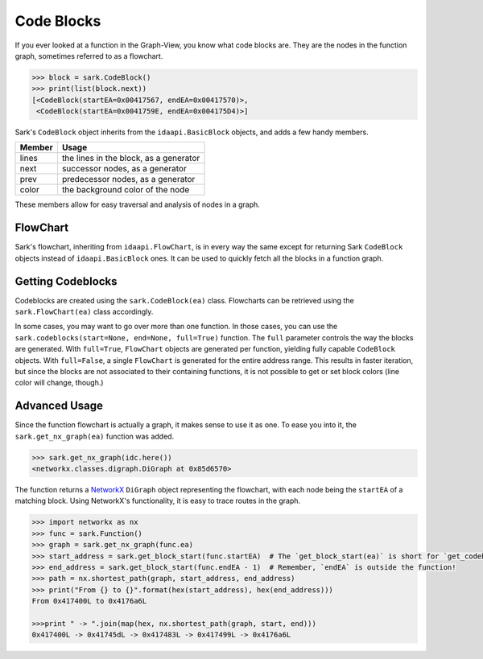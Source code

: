 Code Blocks
===========

If you ever looked at a function in the Graph-View, you know what code
blocks are. They are the nodes in the function graph, sometimes referred
to as a flowchart.

.. code:: python

    >>> block = sark.CodeBlock()
    >>> print(list(block.next))
    [<CodeBlock(startEA=0x00417567, endEA=0x00417570)>,
     <CodeBlock(startEA=0x0041759E, endEA=0x004175D4)>]

Sark's ``CodeBlock`` object inherits from the ``idaapi.BasicBlock``
objects, and adds a few handy members.

+----------+------------------------------------------+
| Member   | Usage                                    |
+==========+==========================================+
| lines    | the lines in the block, as a generator   |
+----------+------------------------------------------+
| next     | successor nodes, as a generator          |
+----------+------------------------------------------+
| prev     | predecessor nodes, as a generator        |
+----------+------------------------------------------+
| color    | the background color of the node         |
+----------+------------------------------------------+

These members allow for easy traversal and analysis of nodes in a graph.

FlowChart
~~~~~~~~~

Sark's flowchart, inheriting from ``idaapi.FlowChart``, is in every way
the same except for returning Sark ``CodeBlock`` objects instead of
``idaapi.BasicBlock`` ones. It can be used to quickly fetch all the
blocks in a function graph.

Getting Codeblocks
~~~~~~~~~~~~~~~~~~

Codeblocks are created using the ``sark.CodeBlock(ea)`` class.
Flowcharts can be retrieved using the ``sark.FlowChart(ea)``
class accordingly.

In some cases, you may want to go over more than one function. In those
cases, you can use the ``sark.codeblocks(start=None, end=None, full=True)`` function.
The ``full`` parameter controls the way the blocks are generated. With ``full=True``,
``FlowChart`` objects are generated per function, yielding fully capable ``CodeBlock``
objects. With ``full=False``, a single ``FlowChart`` is generated for the entire
address range. This results in faster iteration, but since the blocks are not associated
to their containing functions, it is not possible to get or set block colors (line color
will change, though.)

Advanced Usage
~~~~~~~~~~~~~~

Since the function flowchart is actually a graph, it makes sense to use
it as one. To ease you into it, the ``sark.get_nx_graph(ea)`` function
was added.

.. code:: python

    >>> sark.get_nx_graph(idc.here())
    <networkx.classes.digraph.DiGraph at 0x85d6570>

The function returns a `NetworkX <https://networkx.github.io/>`__
``DiGraph`` object representing the flowchart, with each node being the
``startEA`` of a matching block. Using NetworkX's functionality, it is
easy to trace routes in the graph.

.. code:: python

    >>> import networkx as nx
    >>> func = sark.Function()
    >>> graph = sark.get_nx_graph(func.ea)
    >>> start_address = sark.get_block_start(func.startEA)  # The `get_block_start(ea)` is short for `get_codeblock(ea).startEA`
    >>> end_address = sark.get_block_start(func.endEA - 1)  # Remember, `endEA` is outside the function!
    >>> path = nx.shortest_path(graph, start_address, end_address)
    >>> print("From {} to {}".format(hex(start_address), hex(end_address)))
    From 0x417400L to 0x4176a6L

    >>>print " -> ".join(map(hex, nx.shortest_path(graph, start, end)))
    0x417400L -> 0x41745dL -> 0x417483L -> 0x417499L -> 0x4176a6L
